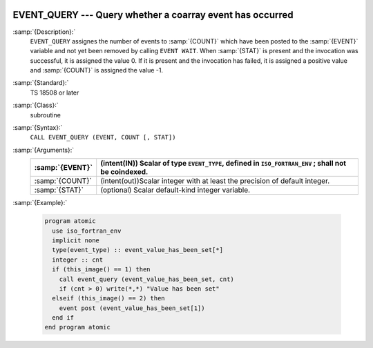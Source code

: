   .. _event_query:

EVENT_QUERY --- Query whether a coarray event has occurred
**********************************************************

.. index:: EVENT_QUERY

.. index:: Events, EVENT_QUERY

:samp:`{Description}:`
  ``EVENT_QUERY`` assignes the number of events to :samp:`{COUNT}` which have been
  posted to the :samp:`{EVENT}` variable and not yet been removed by calling
  ``EVENT WAIT``. When :samp:`{STAT}` is present and the invocation was successful,
  it is assigned the value 0. If it is present and the invocation has failed,
  it is assigned a positive value and :samp:`{COUNT}` is assigned the value -1.

:samp:`{Standard}:`
  TS 18508 or later

:samp:`{Class}:`
  subroutine

:samp:`{Syntax}:`
  ``CALL EVENT_QUERY (EVENT, COUNT [, STAT])``

:samp:`{Arguments}:`
  ===============  ========================================================
  :samp:`{EVENT}`  (intent(IN)) Scalar of type ``EVENT_TYPE``,
                   defined in ``ISO_FORTRAN_ENV`` ; shall not be coindexed.
  ===============  ========================================================
  :samp:`{COUNT}`  (intent(out))Scalar integer with at least the
                   precision of default integer.
  :samp:`{STAT}`   (optional) Scalar default-kind integer variable.
  ===============  ========================================================

:samp:`{Example}:`

  .. code-block:: fortran

    program atomic
      use iso_fortran_env
      implicit none
      type(event_type) :: event_value_has_been_set[*]
      integer :: cnt
      if (this_image() == 1) then
        call event_query (event_value_has_been_set, cnt)
        if (cnt > 0) write(*,*) "Value has been set"
      elseif (this_image() == 2) then
        event post (event_value_has_been_set[1])
      end if
    end program atomic

